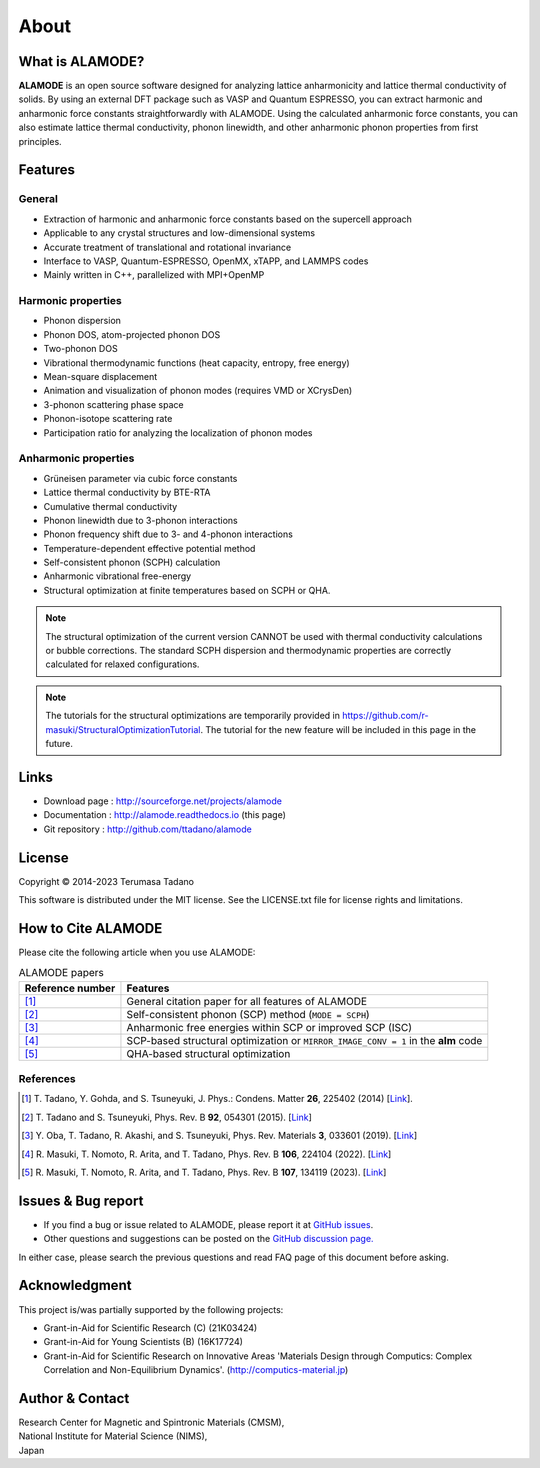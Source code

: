 .. raw:: html

    <script type="text/javascript"><!--
      function gen_mail_to_link(name, lhs,rhs)
      {
       document.write("<br>");
       document.write(name + " (<A HREF=\"mailto");
       document.write(":" + lhs + "@");
       document.write(rhs + "\">" + lhs + "@" + rhs + "<\/A>)"); } 
       // --> </SCRIPT>


About
=====

What is ALAMODE?
-----------------

**ALAMODE** is an open source software designed for analyzing lattice anharmonicity and lattice thermal conductivity of solids. By using an external DFT package such as VASP and Quantum ESPRESSO, you can extract harmonic and anharmonic force constants straightforwardly with ALAMODE. Using the calculated anharmonic force constants, you can also estimate lattice thermal conductivity, phonon linewidth, and other anharmonic phonon properties from first principles.

Features
--------

General
^^^^^^^

* Extraction of harmonic and anharmonic force constants based on the supercell approach
* Applicable to any crystal structures and low-dimensional systems
* Accurate treatment of translational and rotational invariance
* Interface to VASP, Quantum-ESPRESSO, OpenMX, xTAPP, and LAMMPS codes
* Mainly written in C++, parallelized with MPI+OpenMP

Harmonic properties
^^^^^^^^^^^^^^^^^^^
* Phonon dispersion
* Phonon DOS, atom-projected phonon DOS
* Two-phonon DOS
* Vibrational thermodynamic functions (heat capacity, entropy, free energy)
* Mean-square displacement
* Animation and visualization of phonon modes (requires VMD or XCrysDen)
* 3-phonon scattering phase space
* Phonon-isotope scattering rate
* Participation ratio for analyzing the localization of phonon modes

Anharmonic properties
^^^^^^^^^^^^^^^^^^^^^

.. |umulaut_u|    unicode:: U+00FC

* Gr\ |umulaut_u|\ neisen parameter via cubic force constants
* Lattice thermal conductivity by BTE-RTA
* Cumulative thermal conductivity
* Phonon linewidth due to 3-phonon interactions
* Phonon frequency shift due to 3- and 4-phonon interactions
* Temperature-dependent effective potential method
* Self-consistent phonon (SCPH) calculation
* Anharmonic vibrational free-energy
* Structural optimization at finite temperatures based on SCPH or QHA.

.. Note::
   The structural optimization of the current version CANNOT be used with thermal conductivity calculations or bubble corrections.
   The standard SCPH dispersion and thermodynamic properties are correctly calculated for relaxed configurations.

.. Note::
   The tutorials for the structural optimizations are temporarily provided in
   https://github.com/r-masuki/StructuralOptimizationTutorial. The tutorial for the new feature will be included in this page in the future. 

Links
-----

* Download page  : http://sourceforge.net/projects/alamode 
* Documentation  : http://alamode.readthedocs.io (this page)
* Git repository : http://github.com/ttadano/alamode


License
-------

.. |copy|   unicode:: U+000A9 

Copyright |copy| 2014-2023 Terumasa Tadano

This software is distributed under the MIT license.
See the LICENSE.txt file for license rights and limitations. 


How to Cite ALAMODE
-------------------

Please cite the following article when you use ALAMODE:

.. list-table:: ALAMODE papers
    :header-rows: 1

    * - Reference number
      - Features
    * - [1]_
      - General citation paper for all features of ALAMODE
    * - [2]_
      - Self-consistent phonon (SCP) method (``MODE = SCPH``)
    * - [3]_
      - Anharmonic free energies within SCP or improved SCP (ISC)
    * - [4]_
      - SCP-based structural optimization or ``MIRROR_IMAGE_CONV = 1`` in the **alm** code
    * - [5]_
      - QHA-based structural optimization

References
^^^^^^^^^^

.. [1] T\. Tadano, Y. Gohda, and S. Tsuneyuki, J. Phys.: Condens. Matter **26**\ , 225402 (2014) 
  [`Link <http://iopscience.iop.org/0953-8984/26/22/225402/>`__].

.. [2] T\. Tadano and S. Tsuneyuki, Phys. Rev. B **92**\ , 054301 (2015). 
  [`Link <https://journals.aps.org/prb/abstract/10.1103/PhysRevB.92.054301>`__]

.. [3] Y\. Oba, T. Tadano, R. Akashi, and S. Tsuneyuki, Phys. Rev. Materials **3**\, 033601 (2019). 
  [`Link <https://journals.aps.org/prmaterials/abstract/10.1103/PhysRevMaterials.3.033601>`__]

.. [4] R\. Masuki, T. Nomoto, R. Arita, and T. Tadano, Phys. Rev. B **106**\, 224104 (2022).
  [`Link <https://journals.aps.org/prb/abstract/10.1103/PhysRevB.106.224104>`__]

.. [5] R\. Masuki, T. Nomoto, R. Arita, and T. Tadano, Phys. Rev. B **107**\, 134119 (2023).
  [`Link <https://journals.aps.org/prb/abstract/10.1103/PhysRevB.107.134119>`__]


Issues & Bug report
-------------------

* If you find a bug or issue related to ALAMODE, please report it at `GitHub issues <https://github.com/ttadano/alamode/issues/>`_. 
* Other questions and suggestions can be posted on the `GitHub discussion page. <https://github.com/ttadano/alamode/discussions>`_

In either case, please search the previous questions and read FAQ page of this document before asking.

Acknowledgment
--------------

This project is/was partially supported by the following projects:

* Grant-in-Aid for Scientific Research (C) (21K03424)
* Grant-in-Aid for Young Scientists (B) (16K17724) 
* Grant-in-Aid for Scientific Research on Innovative Areas 'Materials Design through Computics: Complex Correlation and Non-Equilibrium Dynamics'. (http://computics-material.jp)


Author & Contact
----------------

.. raw:: html

    <script>gen_mail_to_link('Terumasa TADANO', 'terumasa.tadano','gmail.com')</script>

| Research Center for Magnetic and Spintronic Materials (CMSM),
| National Institute for Material Science (NIMS), 
| Japan


